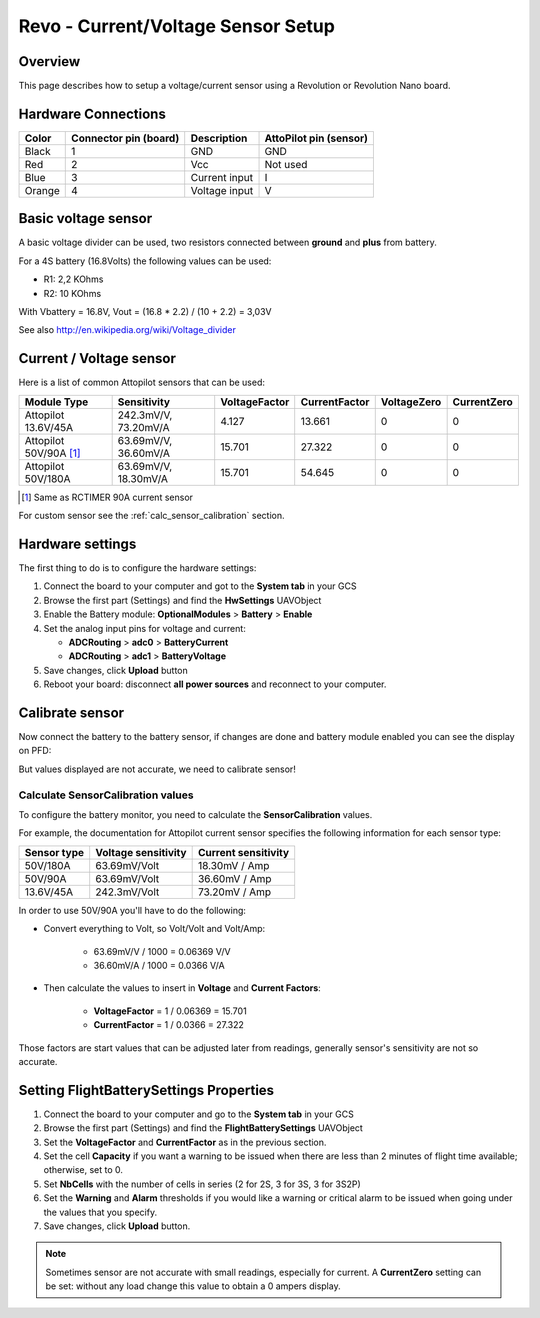 Revo - Current/Voltage Sensor Setup
===================================

Overview
--------

This page describes how to setup a voltage/current sensor using a Revolution
or Revolution Nano board.

Hardware Connections
--------------------

.. image:: img/voltage_current_connector.png

+--------+---------------+---------------+---------------+
| Color  | Connector pin | Description   | AttoPilot pin |
|        | (board)       |               | (sensor)      |
+========+===============+===============+===============+
| Black  | 1             | GND           | GND           |
+--------+---------------+---------------+---------------+
| Red    | 2             | Vcc           | Not used      |
+--------+---------------+---------------+---------------+
| Blue   | 3             | Current input | I             |
+--------+---------------+---------------+---------------+
| Orange | 4             | Voltage input | V             |
+--------+---------------+---------------+---------------+

Basic voltage sensor
--------------------

A basic voltage divider can be used, two resistors connected between
**ground** and **plus** from battery.

.. image:: img/voltage_divider.png

.. image:: img/basic_voltagesensor_connection_revo.png

For a 4S battery (16.8Volts) the following values can be used:

* R1: 2,2 KOhms
* R2: 10 KOhms

With Vbattery = 16.8V, Vout = (16.8 * 2.2) / (10 + 2.2) =  3,03V

See also `<http://en.wikipedia.org/wiki/Voltage_divider>`_

Current / Voltage sensor
------------------------

.. image:: img/CurrentVoltagesensor_connection_revo.png

Here is a list of common Attopilot sensors that can be used:

+--------------------------+----------------------+---------------+---------------+-------------+-------------+
| Module Type              | Sensitivity          | VoltageFactor | CurrentFactor | VoltageZero | CurrentZero |
+==========================+======================+===============+===============+=============+=============+
| Attopilot 13.6V/45A      | 242.3mV/V, 73.20mV/A | 4.127         | 13.661        | 0           | 0           |
+--------------------------+----------------------+---------------+---------------+-------------+-------------+
| Attopilot 50V/90A [#f1]_ | 63.69mV/V, 36.60mV/A | 15.701        | 27.322        | 0           | 0           |
+--------------------------+----------------------+---------------+---------------+-------------+-------------+
| Attopilot 50V/180A       | 63.69mV/V, 18.30mV/A | 15.701        | 54.645        | 0           | 0           |
+--------------------------+----------------------+---------------+---------------+-------------+-------------+

.. [#f1] Same as RCTIMER 90A current sensor

For custom sensor see the :ref:`calc_sensor_calibration` section.

Hardware settings
-----------------

The first thing to do is to configure the hardware settings:

#. Connect the board to your computer and got to the **System tab** in your
   GCS

#. Browse the first part (Settings) and find the **HwSettings** UAVObject

#. Enable the Battery module: **OptionalModules** > **Battery** >
   **Enable**

#. Set the analog input pins for voltage and current:

   * **ADCRouting** > **adc0** > **BatteryCurrent**
   * **ADCRouting** > **adc1** > **BatteryVoltage**

#. Save changes, click **Upload** button

#. Reboot your board: disconnect **all power sources** and reconnect to
   your computer.

.. image:: img/uavobrowser_HwSettings.png

Calibrate sensor
----------------

Now connect the battery to the battery sensor, if changes are done and
battery module enabled you can see the display on PFD:

.. image:: img/PFD_volt_amp_display.png

But values displayed are not accurate, we need to calibrate sensor!

.. _calc_sensor_calibration:

Calculate SensorCalibration values
^^^^^^^^^^^^^^^^^^^^^^^^^^^^^^^^^^

To configure the battery monitor, you need to calculate the
**SensorCalibration** values.

For example, the documentation for Attopilot current sensor specifies
the following information for each sensor type:

+-----------+--------------+---------------+
| Sensor    | Voltage      | Current       |
| type      | sensitivity  | sensitivity   |
+===========+==============+===============+
| 50V/180A  | 63.69mV/Volt | 18.30mV / Amp |
+-----------+--------------+---------------+
| 50V/90A   | 63.69mV/Volt | 36.60mV / Amp |
+-----------+--------------+---------------+
| 13.6V/45A | 242.3mV/Volt | 73.20mV / Amp |
+-----------+--------------+---------------+

In order to use 50V/90A you'll have to do the following:

* Convert everything to Volt, so Volt/Volt and Volt/Amp:

   * 63.69mV/V / 1000 = 0.06369 V/V
   * 36.60mV/A / 1000 = 0.0366 V/A

* Then calculate the values to insert in **Voltage** and **Current Factors**:

   * **VoltageFactor** = 1 / 0.06369 = 15.701
   * **CurrentFactor** = 1 / 0.0366 = 27.322

Those factors are start values that can be adjusted later from readings,
generally sensor's sensitivity are not so accurate.

Setting FlightBatterySettings Properties
----------------------------------------

#. Connect the board to your computer and go to the **System tab** in your GCS

#. Browse the first part (Settings) and find the **FlightBatterySettings**
   UAVObject

#. Set the **VoltageFactor** and **CurrentFactor** as in the previous section.

#. Set the cell **Capacity** if you want a warning to be issued when there are
   less than 2 minutes of flight time available; otherwise, set to 0.

#. Set **NbCells** with the number of cells in series (2 for 2S, 3 for 3S, 3
   for 3S2P)

#. Set the **Warning** and **Alarm** thresholds if you would like a warning
   or critical alarm to be issued when going under the values that you specify.

#. Save changes, click **Upload** button.

.. image:: img/Uavbrowser_FlightbatterySettings.png

.. note:: Sometimes sensor are not accurate with small readings, especially
   for current. A **CurrentZero** setting can be set: without any load change
   this value to obtain a 0 ampers display.




